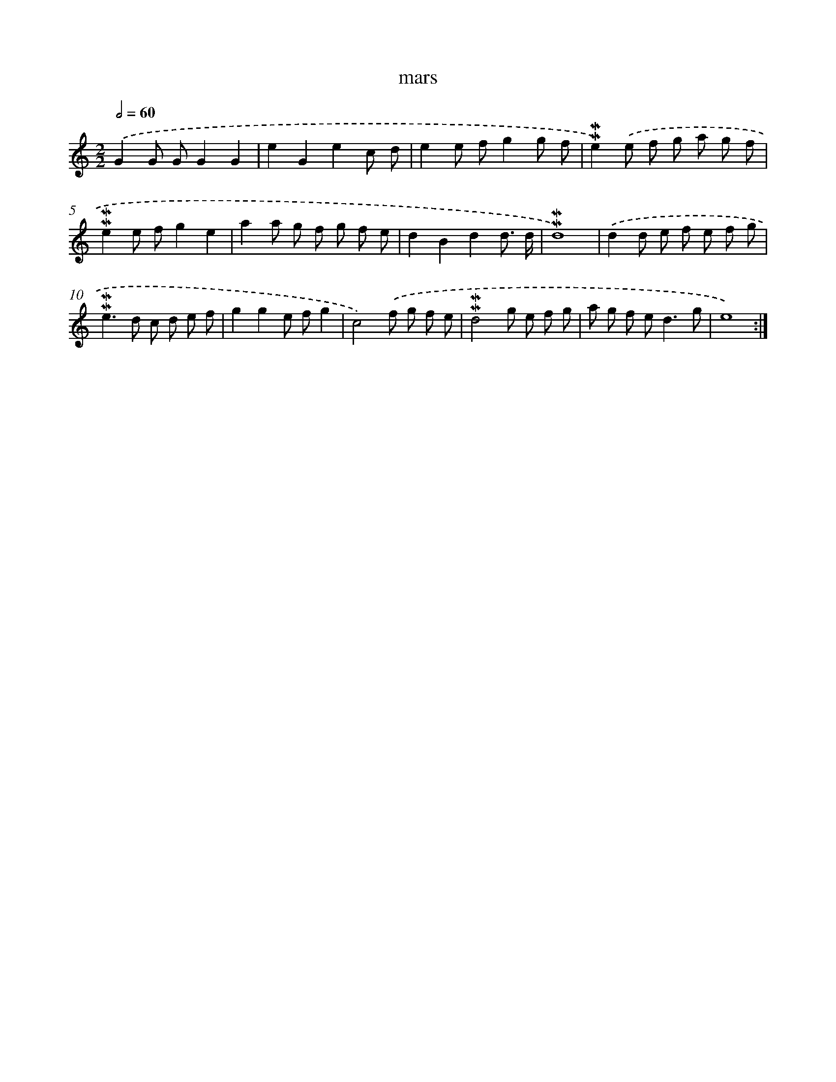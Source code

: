 X: 17278
T: mars
%%abc-version 2.0
%%abcx-abcm2ps-target-version 5.9.1 (29 Sep 2008)
%%abc-creator hum2abc beta
%%abcx-conversion-date 2018/11/01 14:38:11
%%humdrum-veritas 636841441
%%humdrum-veritas-data 486082287
%%continueall 1
%%barnumbers 0
L: 1/8
M: 2/2
Q: 1/2=60
K: C clef=treble
.('G2G GG2G2 |
e2G2e2c d |
e2e fg2g f |
!mordent!!mordent!e2).('e f g a g f |
!mordent!!mordent!e2e fg2e2 |
a2a g f g f e |
d2B2d2d3/ d/ |
!mordent!!mordent!d8) |
.('d2d e f e f g |
!mordent!!mordent!e2>d2 c d e f |
g2g2e fg2 |
c4).('f g f e |
!mordent!!mordent!d4g e f g |
a g f e2<d2g |
e8) :|]
